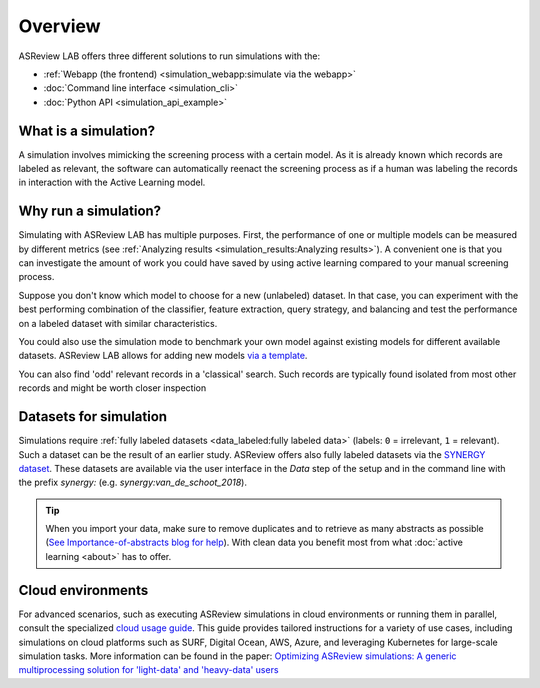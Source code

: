 Overview
========

ASReview LAB offers three different solutions to run simulations with the:

- :ref:`Webapp (the frontend) <simulation_webapp:simulate via the webapp>`
- :doc:`Command line interface <simulation_cli>`
- :doc:`Python API <simulation_api_example>`


What is a simulation?
---------------------

A simulation involves mimicking the screening process with a certain model. As
it is already known which records are labeled as relevant, the software can
automatically reenact the screening process as if a human was labeling the
records in interaction with the Active Learning model.

Why run a simulation?
---------------------

Simulating with ASReview LAB has multiple purposes. First, the performance of
one or multiple models can be measured by different metrics (see :ref:`Analyzing results <simulation_results:Analyzing results>`). A convenient one
is that you can investigate the amount of work you could have saved by using
active learning compared to your manual screening process.

Suppose you don't know which model to choose for a new (unlabeled) dataset. In
that case, you can experiment with the best performing combination of the
classifier, feature extraction, query strategy, and balancing and test the
performance on a labeled dataset with similar characteristics.

You could also use the simulation mode to benchmark your own model against
existing models for different available datasets. ASReview LAB allows for adding
new models `via a template
<https://github.com/asreview/template-extension-new-model>`_.

You can also find 'odd' relevant records in a 'classical' search. Such records
are typically found isolated from most other records and might be worth closer
inspection

Datasets for simulation
-----------------------

Simulations require :ref:`fully labeled datasets <data_labeled:fully labeled data>` (labels: ``0`` = irrelevant, ``1`` = relevant). Such a dataset can be the result of an earlier study. ASReview offers also fully labeled datasets via the `SYNERGY dataset <https://github.com/asreview/synergy-dataset>`_. These datasets are available via the user interface in the *Data* step of the setup and in the command line with the prefix `synergy:` (e.g. `synergy:van_de_schoot_2018`).

.. tip::

    When you import your data, make sure to remove duplicates and to retrieve
    as many abstracts as possible (`See Importance-of-abstracts blog for help
    <https://asreview.ai/blog/the-importance-of-abstracts/>`_). With clean data you
    benefit most from what :doc:`active learning <about>`
    has to offer.


Cloud environments
------------------

For advanced scenarios, such as executing ASReview simulations in cloud
environments or running them in parallel, consult the specialized `cloud
usage guide <https://github.com/asreview/cloud-usage>`__. This guide provides
tailored instructions for a variety of use cases, including simulations on
cloud platforms such as SURF, Digital Ocean, AWS, Azure, and leveraging
Kubernetes for large-scale simulation tasks. More information can be found in
the paper: `Optimizing ASReview simulations: A generic multiprocessing
solution for 'light-data' and 'heavy-data' users
<https://osf.io/preprints/psyarxiv/9h5ju>`__
